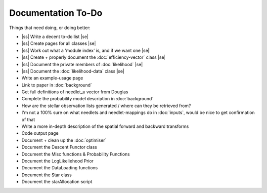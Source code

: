 .. to-do

#####################
Documentation To-Do
#####################

.. |ss| raw:: html

   <strike>

.. |se| raw:: html

   </strike>



Things that need doing, or doing better:

* |ss| Write a decent to-do list |se|
* |ss| Create pages for all classes |se|
* |ss| Work out what a 'module index' is, and if we want one |se|
* |ss| Create + properly document the :doc:`efficiency-vector` class |se|
* |ss| Document the private members of :doc:`likelihood` |se|
* |ss| Document the :doc:`likelihood-data` class |se|
* Write an example-usage page
* Link to paper in :doc:`background`
* Get full definitions of needlet_u vector from Douglas
* Complete the probability model description in :doc:`background`
* How are the stellar observation lists generated / where can they be retrieved from? 
* I'm not a 100% sure on what needlets and needlet-mappings do in :doc:`inputs`, would be nice to get confirmation of that
* Write a more in-depth description of the spatial forward and backward transforms
* Code output page
* Document + clean up the :doc:`optimiser`
* Document the Descent Functor class
* Document the Misc functions & Probability Functions
* Document the LogLikeliehood Prior
* Document the DataLoading functions
* Document the Star class
* Document the starAllocation script
